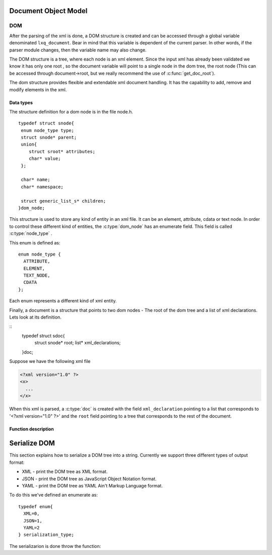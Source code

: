 .. highlight:: c

=====================
Document Object Model
=====================

DOM
---

After the parsing of the xml is done, a DOM structure is created and
can be accessed through a global variable denominated ``lxq_document``.
Bear in mind that this variable is dependent of the current parser.
In other words, if the parser module changes, then the variable name
may also change.

The DOM structure is a tree, where each node is an xml element. Since
the input xml has already been validated we know it has only one root
, so the document variable will point to a single node in the dom
tree, the root node (This can be accessed through document->root, but we really recommend the use of :c:func:`get_doc_root`).

The dom structure provides flexible and extendable xml document
handling. It has the capability to add, remove and modify elements in
the xml. 

Data types
^^^^^^^^^^
.. c:type:: dom_node
.. c:type:: struct snode

The structure definition for a dom node is in the file node.h.

::

  typedef struct snode{
   enum node_type type;
   struct snode* parent;
   union{
      struct sroot* attributes;
      char* value;
   };

   char* name;
   char* namespace;

   struct generic_list_s* children;
  }dom_node;

This structure is used to store any kind of entity in an xml file. It can be an element, attribute, cdata or text node. In order to control these different kind of entities, the :c:type:`dom_node` has an enumerate field. This field is called :c:type:`node_type` .

.. c:type:: node_type

This enum is defined as::

  enum node_type {
    ATTRIBUTE,
    ELEMENT,
    TEXT_NODE,
    CDATA
  };

Each enum represents a different kind of xml entity.

.. c:type:: doc
.. c:type:: struct sdoc

Finally, a document is a structure that points to two dom nodes - The root of the dom tree and a list of xml declarations. Lets look at its definition.

::
  typedef struct sdoc{
   struct snode* root;
   list* xml_declarations;
  }doc;

Suppose we have the following xml file

.. code-block:: xml

   <?xml version="1.0" ?>
   <x>
     ...
   </x>

When this xml is parsed, a :c:type:`doc` is created with the field ``xml_declaration`` pointing to a list that corresponds to '<?xml version="1.0" ?>' and the ``root`` field pointing to a tree that corresponds to the rest of the document.

Function description
^^^^^^^^^^^^^^^^^^^^
.. c:function:: char* set_namespace(dom_node* node, char* namespace)

   :c:member:`node` The node whose namespace will be set.

   :c:member:`namespace` The namespace to set.

   This function sets the namespace of the given node. If the node already contained a namespace, a pointer to it will be returned. Otherwise, NULL is returned.

.. c:function:: char* set_name(dom_node* node, char* name)

   :c:member:`node` The node whose name will be set.

   :c:member:`name` The name to set.

   This function sets the name of the given node. If the node already contained a name, a pointer to it will be returned. Otherwise, NULL is returned.

.. c:function:: char* set_value(dom_node* node, char* value)

   :c:member:`node` The node whose value will be set.

   :c:member:`value` The value to set.

   This function sets the value of the given node. If the node already contained a value, a pointer to it will be returned. Otherwise, NULL is returned.

.. c:function:: dom_node* set_doc_root(doc* document, struct snode* root)

   :c:member:`doc` The document whose root will be set.

   :c:member:`root` The root to set.

   This function sets the root of the given document. If the document already contained a root, a pointer to it will be returned. Otherwise, NULL is returned.

.. c:function:: dom_node* set_xml_declarations(doc* document, list declarations)

   :c:member:`doc` The document whose xml declarations will be set.

   :c:member:`declarations` The xml declarations to set.

   This function sets the xml declarations of the given document. If the document already contained xml declarations, a pointer to that list will be returned. Otherwise, NULL is returned.

.. c:function:: void set_parent(dom_node* node, dom_node* parent)

   :c:member:`node` The node whose parent will be set.

   :c:member:`parent` The parent to set.

   This function sets the parent of the given node. If the node already contained a parent, a pointer to it will be returned. Otherwise, NULL is returned.

.. c:function:: char* get_namespace(dom_node* node)

   :c:member:`node` The node from which the namespace will be returned.

   This functions returns the namespace of the given node, or NULL if the node doesn't contain any.

.. c:function:: char* get_name(dom_node* node)

   :c:member:`node` The node from which the names will be returned.

   This functions returns the names of the given node, or NULL if the node doesn't contain any.

.. c:function:: char* get_value(dom_node* node)

   :c:member:`node` The node from which the value will be returned.

   This functions returns the value of the given node, or NULL if the node doesn't contain any.

.. c:function:: list* get_xml_declarations(doc* document)

   :c:member:`document` The document from which the xml declarations list will be returned.

   This functions returns the list of the xml declarations, or NULL if there isn't any.

.. c:function:: dom_node* get_doc_root(doc* document)

   :c:member:`document` The document from which the dom tree will be returned.

   This functions returns the dom node at the root of the dom tree, or NULL if there isn't any.

.. c:function:: void prepend_child(dom_node* parent, dom_node* child)

   :c:member:`parent` The parent node to whom the child will be prepended.

   :c:member:`child` The child to be prepended.

   This function inserts a dom node at the head of the children's list of the dom node given as first argument.

.. c:function:: void append_child(dom_node* parent, dom_node* child)

   :c:member:`parent` The parent node to whom the child will be appended.

   :c:member:`child` The child to be appended.

   This function inserts a dom node at the end of the children's list of the dom node given as first argument.

.. c:function:: void append_children(dom_node* parent, struct generic_list_s* children)

   :c:member:`parent` The parent node to whom the children list will be appended.

   :c:member:`children` The children list to be appended.

   This functions calls :c:func:`append_child` for each node in the children's list, passed as the second argument.

.. c:function:: void add_attribute(dom_node* node, dom_node* attribute)

   :c:member:`node` The node to whom the attribute will be added.

   :c:member:`attribute` The attribute to add to the node.

   This function adds an attribute to the node given as the first argument.

.. c:function:: doc* new_document(struct snode* xml_declaration)

   :c:member:`xml_declaration` The declaration tree of the document. Can be NULL.

   This function creates a new document with the given xml declaration.

.. c:function:: dom_node* new_element_node(char* name)

   :c:member:`name` The name of the new element node.

   This function creates a new element node with the given name. The name should correspond to an xml tag.

.. c:function:: dom_node* new_text_node(char* text)

   :c:member:`text` The text in the xml document.

   This function creates a new text node and stores the given text in the value field of the dom node.

.. c:function:: dom_node* new_attribute(char* name, char* value)

   :c:member:`name` The name of the attribute.

   :c:member:`value` The value of the attribute.

   This function creates a new attribute with the given name and value.

.. c:function:: dom_node* new_cdata(char* cdata_text)

   :c:member:`cdata_text` The cdata text in the xml document.

   This function creates a new cdata node and stores the text in the value field.

.. c:function:: dom_node* get_child_at(dom_node* parent, int index)

   :c:member:`parent` The node from which the child will be returned.

   :c:member:`index` The index of the child beggining at 0.

   This function returns the nth child of the parent node. If no child is found, NULL will be returned.

.. c:function:: struct generic_list_s* get_children(dom_node* node)

   :c:member:`node` The node from which the children will be returned.

   This function returns a pointer to the node's children. Be aware that this function only returns nodes directly below the given argument. If you want the other ones too, consider using :c:func:`get_descedants`.

.. c:function:: struct generic_list_s* get_descendants(dom_node* node)

   :c:member:`node` The node from which the descedants will be returned.

   This function returns the descendants of the node. This differs from :c:func:`get_children` because it returns all nodes below the given argument. 

.. c:function:: struct generic_list_s* get_text_nodes(doc* root)

   :c:member:`root` The document root of the xml.

   This function traverses the entire dom tree and returns all text nodes in it.

.. c:function:: dom_node* get_attribute_by_name(dom_node* node, char* attr_name)

   :c:member:`node` The node from whom the attribute will be returned.

   :c:member:`attr_name` The name of the attribute.

   This function returns the attribute with the given name, or NULL if there isn't any.

.. c:function:: struct generic_list_s* get_elements_by_name(doc* root, char* name)

   :c:member:`root` The document root of the xml.

   :c:member:`name` The name of the elements to search.

   This function traverses the entire dom tree and returns all element with the given name.

.. c:function:: dom_node* delete_attribute(dom_node* node, char* name)

   :c:member:`node` The node from whom the attribute will be removed.

   :c:member:`name` The name of the attribute to remove.

   This function deletes the attribute with the given name from the given node. If the node doesn't contain an attribute with the given name, then nothing will happen.

.. c:function:: void remove_node(doc* root, dom_node* node)

   :c:member:`root` The root of the xml document.

   :c:member:`node` The node to remove from the dom tree.

   This function removes the given node from the given dom tree. Be carefull because it also removes all nodes below the given node. This doesn't free the given node, so you should keep the pointer to it and free it yourself.

.. c:function:: void destroy_dom_node(dom_node* n)

   :c:member:`n` The dom node to be destroyed.

   This function should be used with caution. This frees the space associated with the given dom node, but it also frees all nodes below it. A simple way to clean the dom tree keeping only the document structure is to pass the root node to this function as follows::

     #include "node.h"
     #include "lxq_parser.h"   
   
     int main(){
       doc* document = parse_dom("xml_file.xml");
       //clean the tree but keep my doc structure and xml declaration intact.
       destroy_dom_node(get_doc_root(document));
       return 0;
     }

   You may compile it with

   .. code-block:: bash 

     gcc -o test <above_source_file> -I<folder path where node.h and lxq_parser.h are kept>

.. c:function:: void destroy_dom_tree(doc* root)

   :c:member:`root` The document to be destroyed.

   This function does exactly the same thing as :c:func:`destroy_dom_node` but it also frees the space associated with the document structure. As an example consider::

     #include "node.h"
     #include "lxq_parser.h"   
   
     int main(){
       doc* document = parse_dom("xml_file.xml");
       destroy_dom_tree(document);
       return 0;
     }

   You may compile it with

   .. code-block:: bash 

     gcc -o test <above_source_file> -I<folder path where node.h and lxq_parser.h are kept>

   If you use a memory leak checker you'll notice that there are no leaks, so this actually destroys all nodes.

=============
Serialize DOM
=============

This section explains how to serialize a DOM tree into a string. Currently we support three different types of output format:

- XML - print the DOM tree as XML format.
- JSON - print the DOM tree as JavaScript Object Notation format.
- YAML - print the DOM tree as YAML Ain't Markup Language format.

To do this we've defined an enumerate as::

  typedef enum{
    XML=0,
    JSON=1,
    YAML=2
  } serialization_type;

The serializarion is done throw the function:

.. c:function:: char* node_to_string(dom_node* root, serialization_type t)

   :c:member:`root` The root of the tree to serialize onto a string. Can be any part of the DOM tree.

   :c:member:`t` The type of serialization to do. Must be one of XML, JSON, YAML.

   The following example shows how to serialize a document onto JSON format. If another one is desired you can change the type of serialization::

     #include <stdio.h>
     #include "include/node.h"
     #include "include/serialize.h"
     #include "include/lxq_parser.h"

     int main(int argc, char** argv){
       doc* document = parse_xml("some.xml");
       char* json;
       json = node_to_string(get_doc_root(document), JSON);
       printf("%s", json);
       free(json);
       return 0;
     }
